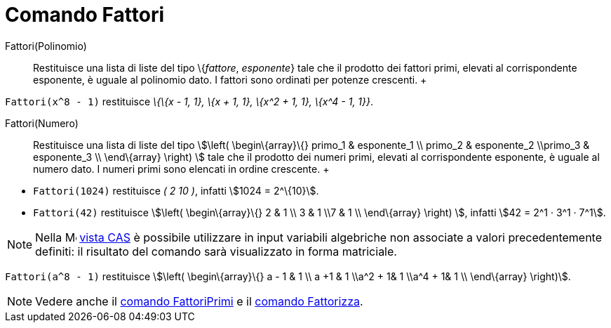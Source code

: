 = Comando Fattori

Fattori(Polinomio)::
  Restituisce una lista di liste del tipo \{_fattore_, _esponente_} tale che il prodotto dei fattori primi, elevati al
  corrispondente esponente, è uguale al polinomio dato. I fattori sono ordinati per potenze crescenti.
  +

[EXAMPLE]

====

`Fattori(x^8 - 1)` restituisce _\{\{x - 1, 1}, \{x + 1, 1}, \{x^2 + 1, 1}, \{x^4 - 1, 1}}_.

====

Fattori(Numero)::
  Restituisce una lista di liste del tipo stem:[\left( \begin\{array}\{} primo_1 & esponente_1 \\ primo_2 & esponente_2
  \\primo_3 & esponente_3 \\ \end\{array} \right) ] tale che il prodotto dei numeri primi, elevati al corrispondente
  esponente, è uguale al numero dato. I numeri primi sono elencati in ordine crescente.
  +

[EXAMPLE]

====

* `Fattori(1024)` restituisce _( 2 10 )_, infatti stem:[1024 = 2^\{10}].
* `Fattori(42)` restituisce stem:[\left( \begin\{array}\{} 2 & 1 \\ 3 & 1 \\7 & 1 \\ \end\{array} \right) ], infatti
stem:[42 = 2^1 · 3^1 · 7^1].

====

[NOTE]

====

Nella image:16px-Menu_view_cas.svg.png[Menu view cas.svg,width=16,height=16] xref:/Vista_CAS.adoc[vista CAS] è
possibile utilizzare in input variabili algebriche non associate a valori precedentemente definiti: il risultato del
comando sarà visualizzato in forma matriciale.

[EXAMPLE]

====

`Fattori(a^8 - 1)` restituisce stem:[\left( \begin\{array}\{} a - 1 & 1 \\ a +1 & 1 \\a^2 + 1& 1 \\a^4 + 1& 1
\\ \end\{array} \right)].

====

====

[NOTE]

====

Vedere anche il xref:/commands/Comando_FattoriPrimi.adoc[comando FattoriPrimi] e il
xref:/commands/Comando_Fattorizza.adoc[comando Fattorizza].

====
